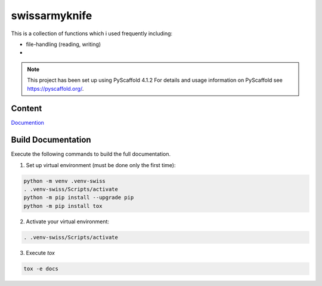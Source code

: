 ==============
swissarmyknife
==============

This is a collection of functions which i used frequently including:

* file-handling (reading, writing)
*

.. note::
   This project has been set up using PyScaffold 4.1.2 For details and usage information on PyScaffold see https://pyscaffold.org/.

-------
Content
-------
`Documention <https://swissarmyknife.readthedocs.io/en/latest/>`_

-------------------
Build Documentation
-------------------
Execute the following commands to build the full documentation.



1. Set up virtual environment (must be done only the first time):

.. code-block:: shell

   python -m venv .venv-swiss
   . .venv-swiss/Scripts/activate
   python -m pip install --upgrade pip
   python -m pip install tox

2. Activate your virtual environment:

.. code-block:: shell

   . .venv-swiss/Scripts/activate

3. Execute `tox`

.. code-block:: shell

   tox -e docs
